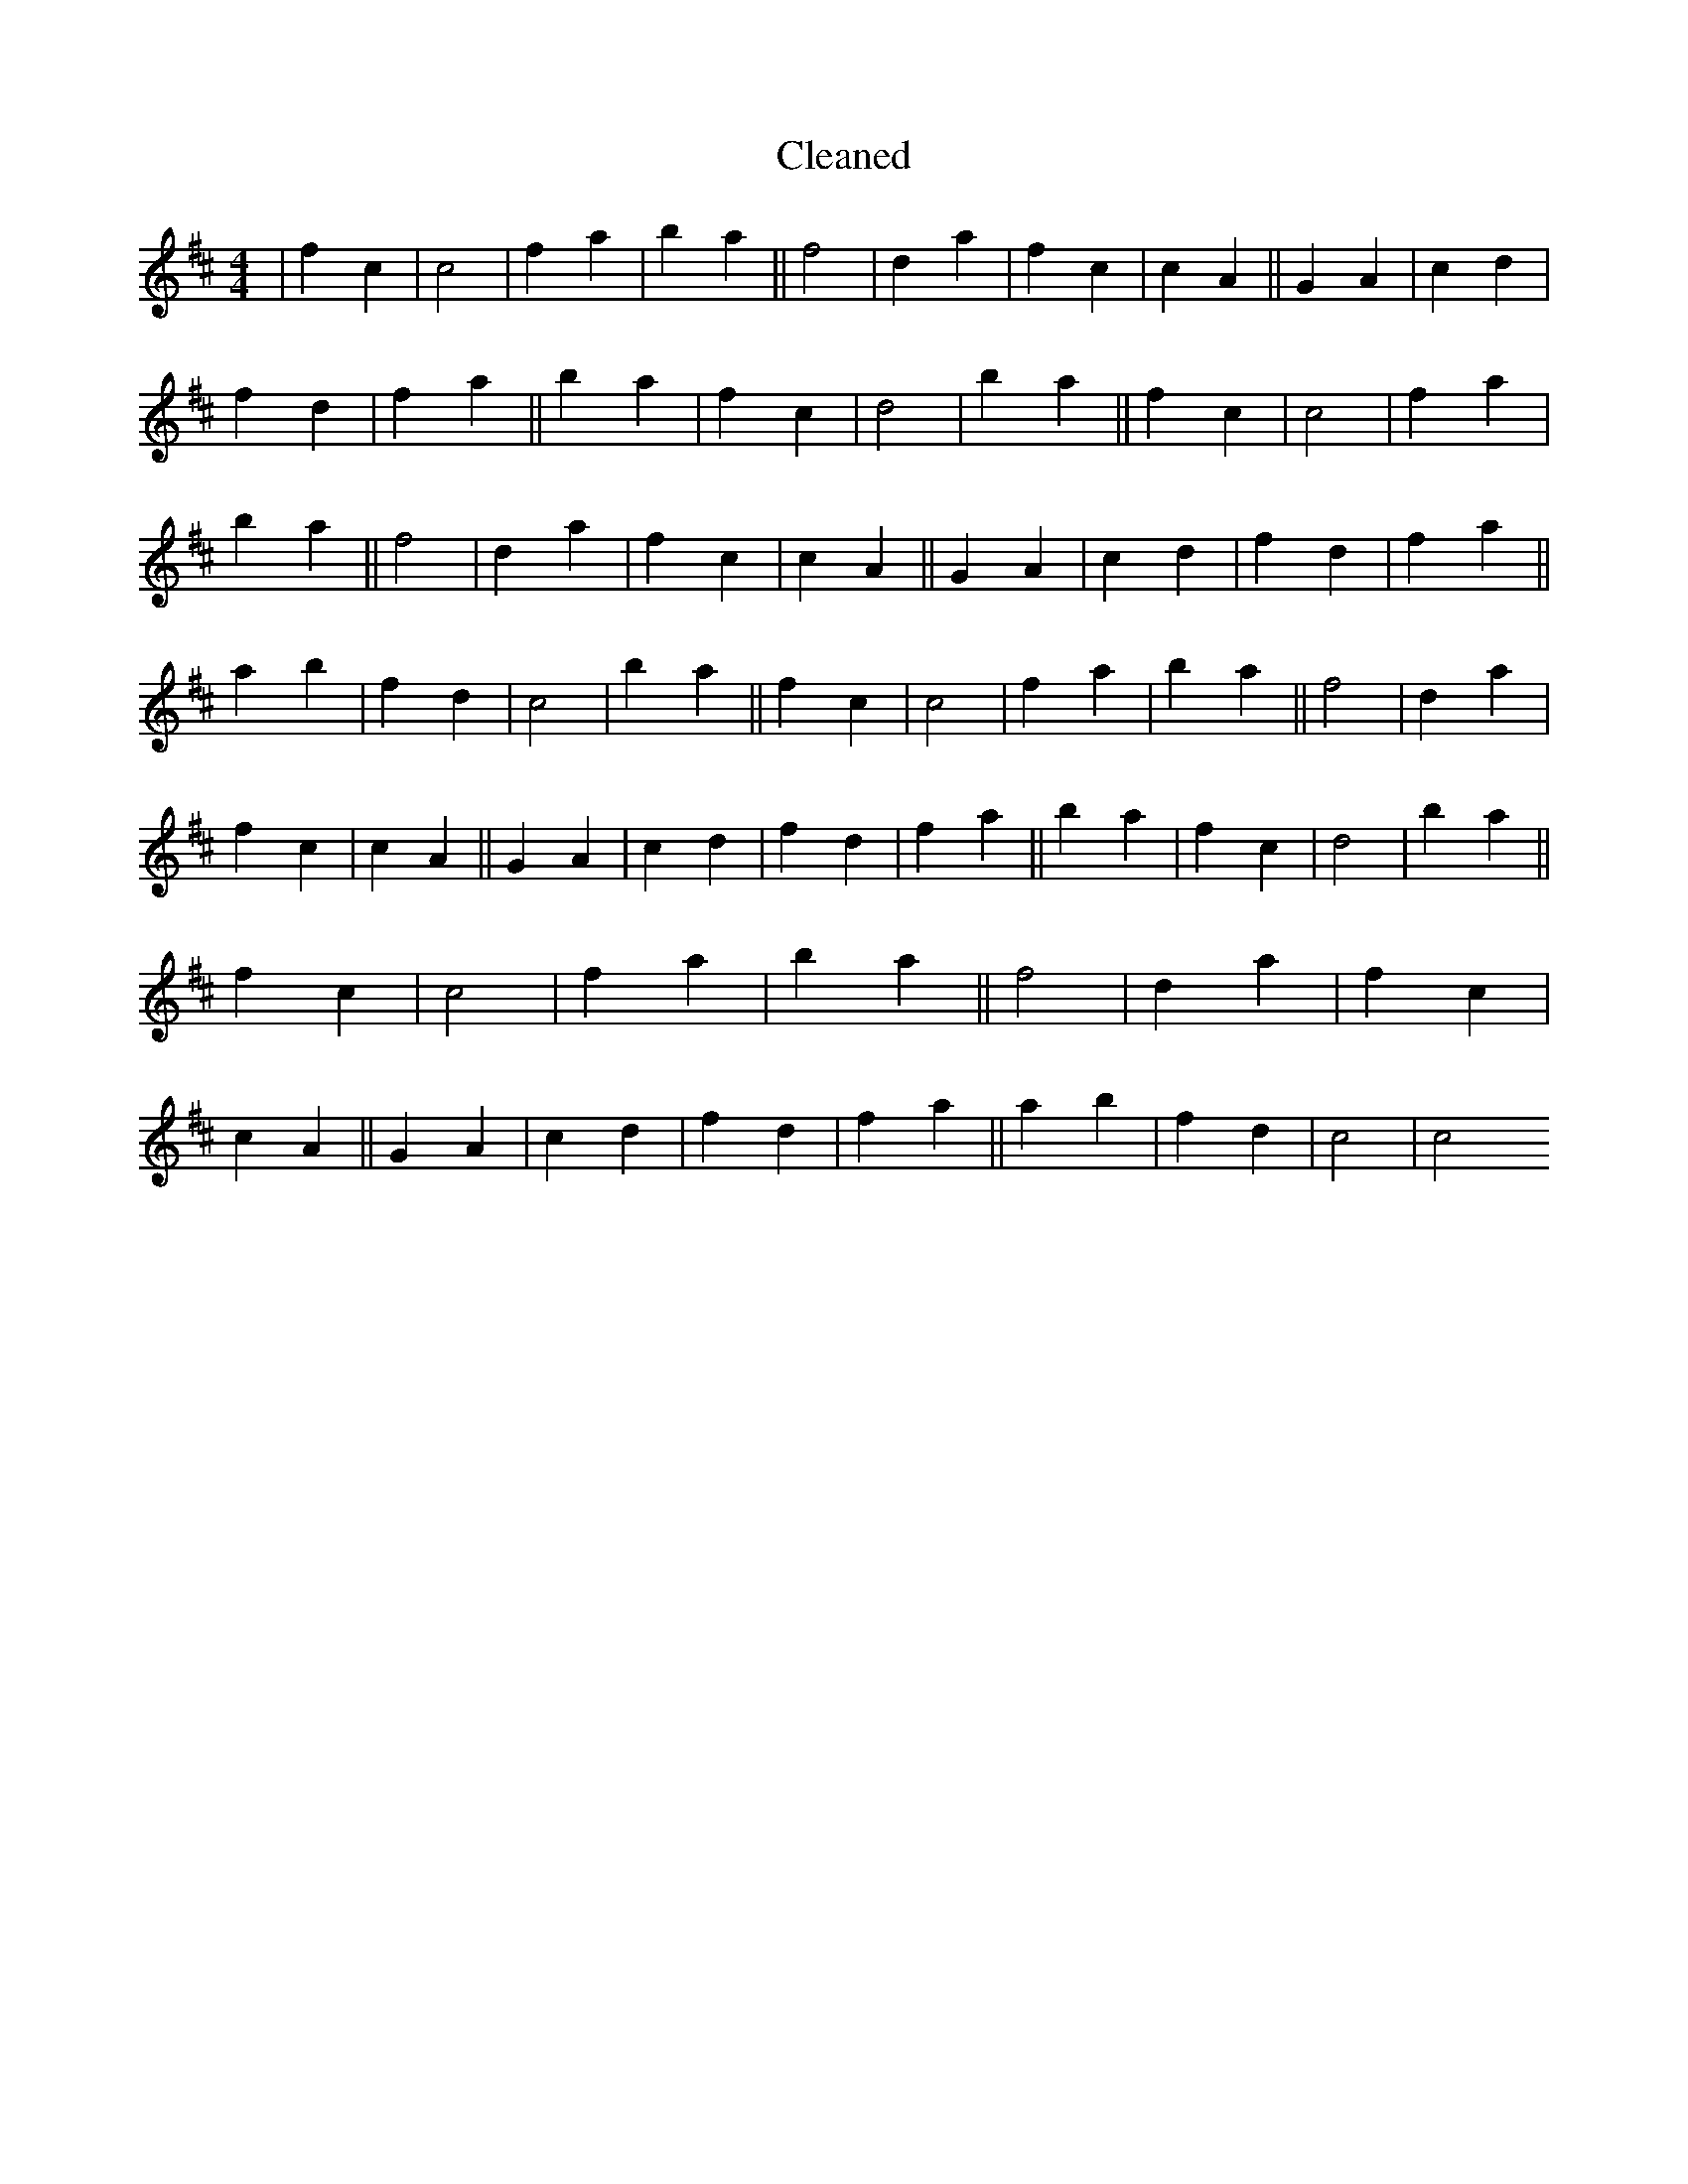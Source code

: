 X:506
T: Cleaned
M:4/4
K: DMaj
|f2c2|c4|f2a2|b2a2||f4|d2a2|f2c2|c2A2||G2A2|c2d2|f2d2|f2a2||b2a2|f2c2|d4|b2a2||f2c2|c4|f2a2|b2a2||f4|d2a2|f2c2|c2A2||G2A2|c2d2|f2d2|f2a2||a2b2|f2d2|c4|b2a2||f2c2|c4|f2a2|b2a2||f4|d2a2|f2c2|c2A2||G2A2|c2d2|f2d2|f2a2||b2a2|f2c2|d4|b2a2||f2c2|c4|f2a2|b2a2||f4|d2a2|f2c2|c2A2||G2A2|c2d2|f2d2|f2a2||a2b2|f2d2|c4|c4